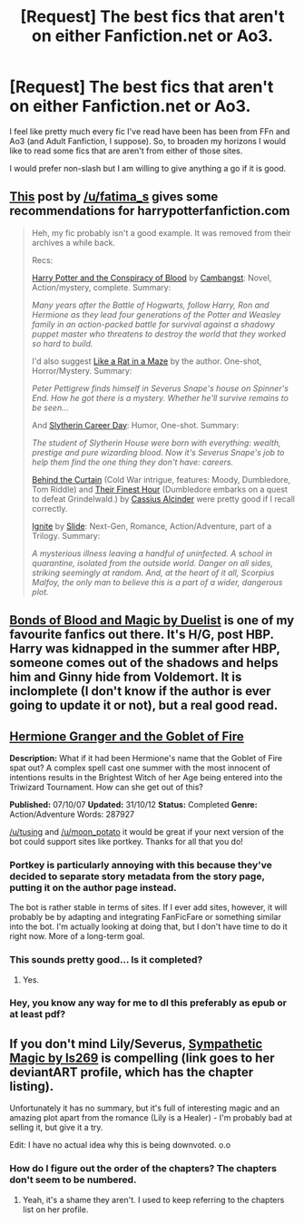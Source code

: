 #+TITLE: [Request] The best fics that aren't on either Fanfiction.net or Ao3.

* [Request] The best fics that aren't on either Fanfiction.net or Ao3.
:PROPERTIES:
:Author: ForgotMyLastPasscode
:Score: 8
:DateUnix: 1460396316.0
:DateShort: 2016-Apr-11
:FlairText: Request
:END:
I feel like pretty much every fic I've read have been has been from FFn and Ao3 (and Adult Fanfiction, I suppose). So, to broaden my horizons I would like to read some fics that are aren't from either of those sites.

I would prefer non-slash but I am willing to give anything a go if it is good.


** [[https://www.reddit.com/r/HPfanfiction/comments/3speo0/ive_got_some_questions_do_you_have_answers/cwzlszb][This]] post by [[/u/fatima_s]] gives some recommendations for harrypotterfanfiction.com

#+begin_quote
  Heh, my fic probably isn't a good example. It was removed from their archives a while back.

  Recs:

  [[http://www.harrypotterfanfiction.com/viewstory.php?psid=305303][Harry Potter and the Conspiracy of Blood]] by [[http://www.harrypotterfanfiction.com/viewuser.php?showuid=209695][Cambangst]]: Novel, Action/mystery, complete. Summary:

  /Many years after the Battle of Hogwarts, follow Harry, Ron and Hermione as they lead four generations of the Potter and Weasley family in an action-packed battle for survival against a shadowy puppet master who threatens to destroy the world that they worked so hard to build./

  I'd also suggest [[http://www.harrypotterfanfiction.com/viewstory.php?psid=328470][Like a Rat in a Maze]] by the author. One-shot, Horror/Mystery. Summary:

  /Peter Pettigrew finds himself in Severus Snape's house on Spinner's End. How he got there is a mystery. Whether he'll survive remains to be seen.../

  And [[http://www.harrypotterfanfiction.com/viewstory.php?psid=320809][Slytherin Career Day]]: Humor, One-shot. Summary:

  /The student of Slytherin House were born with everything: wealth, prestige and pure wizarding blood. Now it's Severus Snape's job to help them find the one thing they don't have: careers./

  [[http://www.harrypotterfanfiction.com/viewstory.php?psid=311891][Behind the Curtain]] (Cold War intrigue, features: Moody, Dumbledore, Tom Riddle) and [[http://www.harrypotterfanfiction.com/viewstory.php?psid=305274][Their Finest Hour]] (Dumbledore embarks on a quest to defeat Grindelwald.) by [[http://www.harrypotterfanfiction.com/viewuser.php?showuid=212887][Cassius Alcinder]] were pretty good if I recall correctly.

  [[http://www.harrypotterfanfiction.com/viewstory.php?psid=317613][Ignite]] by [[http://www.harrypotterfanfiction.com/viewuser.php?showuid=144658][Slide]]: Next-Gen, Romance, Action/Adventure, part of a Trilogy. Summary:

  /A mysterious illness leaving a handful of uninfected. A school in quarantine, isolated from the outside world. Danger on all sides, striking seemingly at random. And, at the heart of it all, Scorpius Malfoy, the only man to believe this is a part of a wider, dangerous plot./
#+end_quote
:PROPERTIES:
:Score: 3
:DateUnix: 1460470184.0
:DateShort: 2016-Apr-12
:END:


** [[http://siye.co.uk/viewstory.php?sid=128050][Bonds of Blood and Magic by Duelist]] is one of my favourite fanfics out there. It's H/G, post HBP. Harry was kidnapped in the summer after HBP, someone comes out of the shadows and helps him and Ginny hide from Voldemort. It is inclomplete (I don't know if the author is ever going to update it or not), but a real good read.
:PROPERTIES:
:Author: BigFatNo
:Score: 2
:DateUnix: 1460402084.0
:DateShort: 2016-Apr-11
:END:


** [[http://fanfiction.portkey.org/story/7700][Hermione Granger and the Goblet of Fire]]

*Description:* What if it had been Hermione's name that the Goblet of Fire spat out? A complex spell cast one summer with the most innocent of intentions results in the Brightest Witch of her Age being entered into the Triwizard Tournament. How can she get out of this?

*Published:* 07/10/07 *Updated:* 31/10/12 *Status:* Completed *Genre:* Action/Adventure Words: 287927

[[/u/tusing]] and [[/u/moon_potato]] it would be great if your next version of the bot could support sites like portkey. Thanks for all that you do!
:PROPERTIES:
:Author: MacsenWledig
:Score: 2
:DateUnix: 1460417356.0
:DateShort: 2016-Apr-12
:END:

*** Portkey is particularly annoying with this because they've decided to separate story metadata from the story page, putting it on the author page instead.

The bot is rather stable in terms of sites. If I ever add sites, however, it will probably be by adapting and integrating FanFicFare or something similar into the bot. I'm actually looking at doing that, but I don't have time to do it right now. More of a long-term goal.
:PROPERTIES:
:Author: tusing
:Score: 5
:DateUnix: 1460451160.0
:DateShort: 2016-Apr-12
:END:


*** This sounds pretty good... Is it completed?
:PROPERTIES:
:Author: orangedarkchocolate
:Score: 2
:DateUnix: 1460417544.0
:DateShort: 2016-Apr-12
:END:

**** Yes.
:PROPERTIES:
:Author: MacsenWledig
:Score: 3
:DateUnix: 1460417924.0
:DateShort: 2016-Apr-12
:END:


*** Hey, you know any way for me to dl this preferably as epub or at least pdf?
:PROPERTIES:
:Author: Manicial
:Score: 2
:DateUnix: 1460436437.0
:DateShort: 2016-Apr-12
:END:


** If you don't mind Lily/Severus, [[http://ls269.deviantart.com/][Sympathetic Magic by ls269]] is compelling (link goes to her deviantART profile, which has the chapter listing).

Unfortunately it has no summary, but it's full of interesting magic and an amazing plot apart from the romance (Lily is a Healer) - I'm probably bad at selling it, but give it a try.

Edit: I have no actual idea why this is being downvoted. o.o
:PROPERTIES:
:Author: unspeakableact
:Score: 0
:DateUnix: 1460459150.0
:DateShort: 2016-Apr-12
:END:

*** How do I figure out the order of the chapters? The chapters don't seem to be numbered.
:PROPERTIES:
:Author: PsychoGeek
:Score: 1
:DateUnix: 1460487791.0
:DateShort: 2016-Apr-12
:END:

**** Yeah, it's a shame they aren't. I used to keep referring to the chapters list on her profile.
:PROPERTIES:
:Author: unspeakableact
:Score: 1
:DateUnix: 1460550904.0
:DateShort: 2016-Apr-13
:END:
